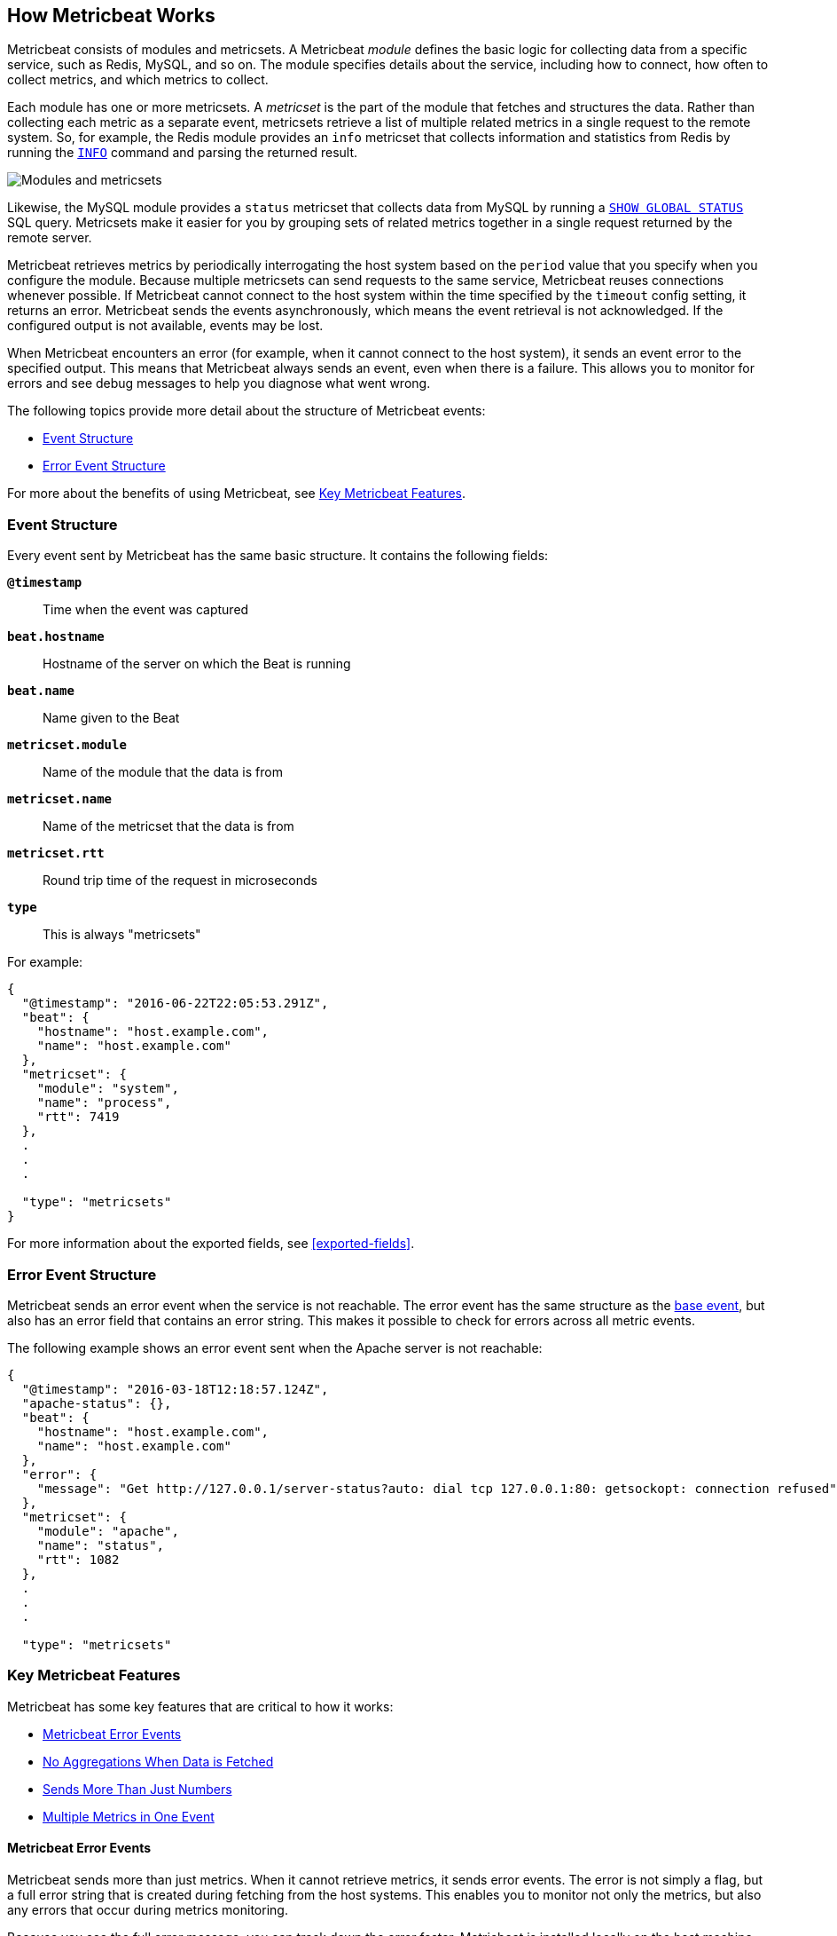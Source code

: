 [[how-metricbeat-works]]
== How Metricbeat Works

Metricbeat consists of modules and metricsets. A Metricbeat _module_ defines the
basic logic for collecting data from a specific service, such as Redis, MySQL,
and so on. The module specifies details about the service, including how to connect,
how often to collect metrics, and which metrics to collect.

Each module has one or more metricsets. A _metricset_ is the part of the module
that fetches and structures the data. Rather than collecting each metric as a
separate event, metricsets retrieve a list of multiple related metrics in a single request
to the remote system. So, for example, the Redis module provides an `info`
metricset that collects information and statistics from Redis by running the
http://redis.io/commands/INFO[`INFO`] command and parsing the returned result.

image:./images/module-overview.png[Modules and metricsets]

Likewise, the MySQL module provides a `status` metricset that collects data
from MySQL by running a http://dev.mysql.com/doc/refman/5.7/en/show-status.html[`SHOW GLOBAL STATUS`]
SQL query. Metricsets make it easier for you by grouping sets of related metrics together
in a single request returned by the remote server.

Metricbeat retrieves metrics by periodically interrogating the host system based
on the `period` value that you specify when you configure the module. Because multiple
metricsets can send requests to the same service, Metricbeat reuses connections
whenever possible. If Metricbeat cannot connect to the host system within the time
specified by the `timeout` config setting, it returns an error. Metricbeat sends
the events asynchronously, which means the event retrieval is not acknowledged. If
the configured output is not available, events may be lost.

When Metricbeat encounters an error (for example, when it cannot connect to the host
system), it sends an event error to the specified output. This means that Metricbeat
always sends an event, even when there is a failure. This allows you to monitor
for errors and see debug messages to help you diagnose what went wrong.

The following topics provide more detail about the structure of Metricbeat events:

* <<metricbeat-event-structure>>
* <<error-event-structure>>

For more about the benefits of using Metricbeat, see <<key-features>>.

[[metricbeat-event-structure]]
===  Event Structure

Every event sent by Metricbeat has the same basic structure. It contains the following fields:

*`@timestamp`*:: Time when the event was captured
*`beat.hostname`*:: Hostname of the server on which the Beat is running
*`beat.name`*:: Name given to the Beat
*`metricset.module`*:: Name of the module that the data is from
*`metricset.name`*:: Name of the metricset that the data is from
*`metricset.rtt`*:: Round trip time of the request in microseconds
*`type`*:: This is always "metricsets"

For example:

[source,json]
----
{
  "@timestamp": "2016-06-22T22:05:53.291Z",
  "beat": {
    "hostname": "host.example.com",
    "name": "host.example.com"
  },
  "metricset": {
    "module": "system",
    "name": "process",
    "rtt": 7419
  },
  .
  .
  .

  "type": "metricsets"
}
----

For more information about the exported fields, see <<exported-fields>>.

[[error-event-structure]]
===  Error Event Structure

Metricbeat sends an error event when the service is not reachable. The error event
has the same structure as the <<metricbeat-event-structure,base event>>, but also
has an error field that contains an error string. This makes it possible to check
for errors across all metric events.

The following example shows an error event sent when the Apache server is not
reachable:

[source,json]
----
{
  "@timestamp": "2016-03-18T12:18:57.124Z",
  "apache-status": {},
  "beat": {
    "hostname": "host.example.com",
    "name": "host.example.com"
  },
  "error": {
    "message": "Get http://127.0.0.1/server-status?auto: dial tcp 127.0.0.1:80: getsockopt: connection refused",
  },
  "metricset": {
    "module": "apache",
    "name": "status",
    "rtt": 1082
  },
  .
  .
  .

  "type": "metricsets"
----

[[key-features]]
=== Key Metricbeat Features

Metricbeat has some key features that are critical to how it works:

* <<metricbeat-error-events>>
* <<no-aggregations>>
* <<more-than-numbers>>
* <<multiple-events-in-one>>

[[metricbeat-error-events]]
==== Metricbeat Error Events

Metricbeat sends more than just metrics. When it cannot retrieve metrics, it
sends error events. The error is not simply a flag, but a full error string that is
created during fetching from the host systems. This enables you to monitor not
only the metrics, but also any errors that occur during metrics monitoring.

Because you see the full error message, you can track down the error faster.
Metricbeat is installed locally on the host machine, which means that you can
differentiate errors that happen locally from other issues, such as network problems.

Each metricset is retrieved based on a predefined period, so when Metricbeat fails to
retrieve metrics for more than one interval, you can infer that there is potentially
something wrong with the host or host connectivity.

[[no-aggregations]]
==== No Aggregations When Data is Fetched

Metricbeat doesn't do aggregations like gauge, sum, counters, and so on. Metricbeat
sends the raw data retrieved from the host to the output for processing. When using
Elasticsearch, this has the advantage that all raw data is available on the
Elasticsearch host for drilling down into the details, and the data can be
reprocessed at any time. It also reduces the complexity of Metricbeat.

[[more-than-numbers]]
==== Sends More Than Just Numbers

Metricbeat sends more than just numbers. The metrics that Metricbeat sends can also
contain strings to report status information. This is useful when you're using
Elasticsearch to store the metrics data. Because each metricset has a predefined
structure, Elasticsearch knows in advance which types will be stored in
Elasticsearch, and it can optimize storage.

Basic meta information about each metric (such as the host) is also sent as part
of each event.

[[multiple-events-in-one]]
==== Multiple Metrics in One Event

Rather than containing a single metric, each event created by Metricbeat
contains a list of metrics. This means that you can retrieve all the metrics
in a single request to the host system, resulting in less load on the host
system. If you are sending the metrics to Elasticsearch as the output,
Elasticsearch can directly store and query the metrics as a nested
JSON document, making it very efficient for sending metrics data to Elasticsearch.

Because the full raw event data is available, Metricbeat or Elasticsearch can
do any required transformations on the data later. For example, if you need to
store data in the http://metrics20.org/[Metrics2.0] format, you could generate
the format out of the existing event by splitting up the full event into multiple
metrics2.0 events.

Meta information about the type of each metric is stored in the mapping
template. Meta information that is common to all metric events, such as host and
timestamp, is part of the event structure itself  and is only stored once for
all events in the metricset.

Having all the related metrics in a single event also makes it easier to look
at other values when one of the metrics for a service seems off.

